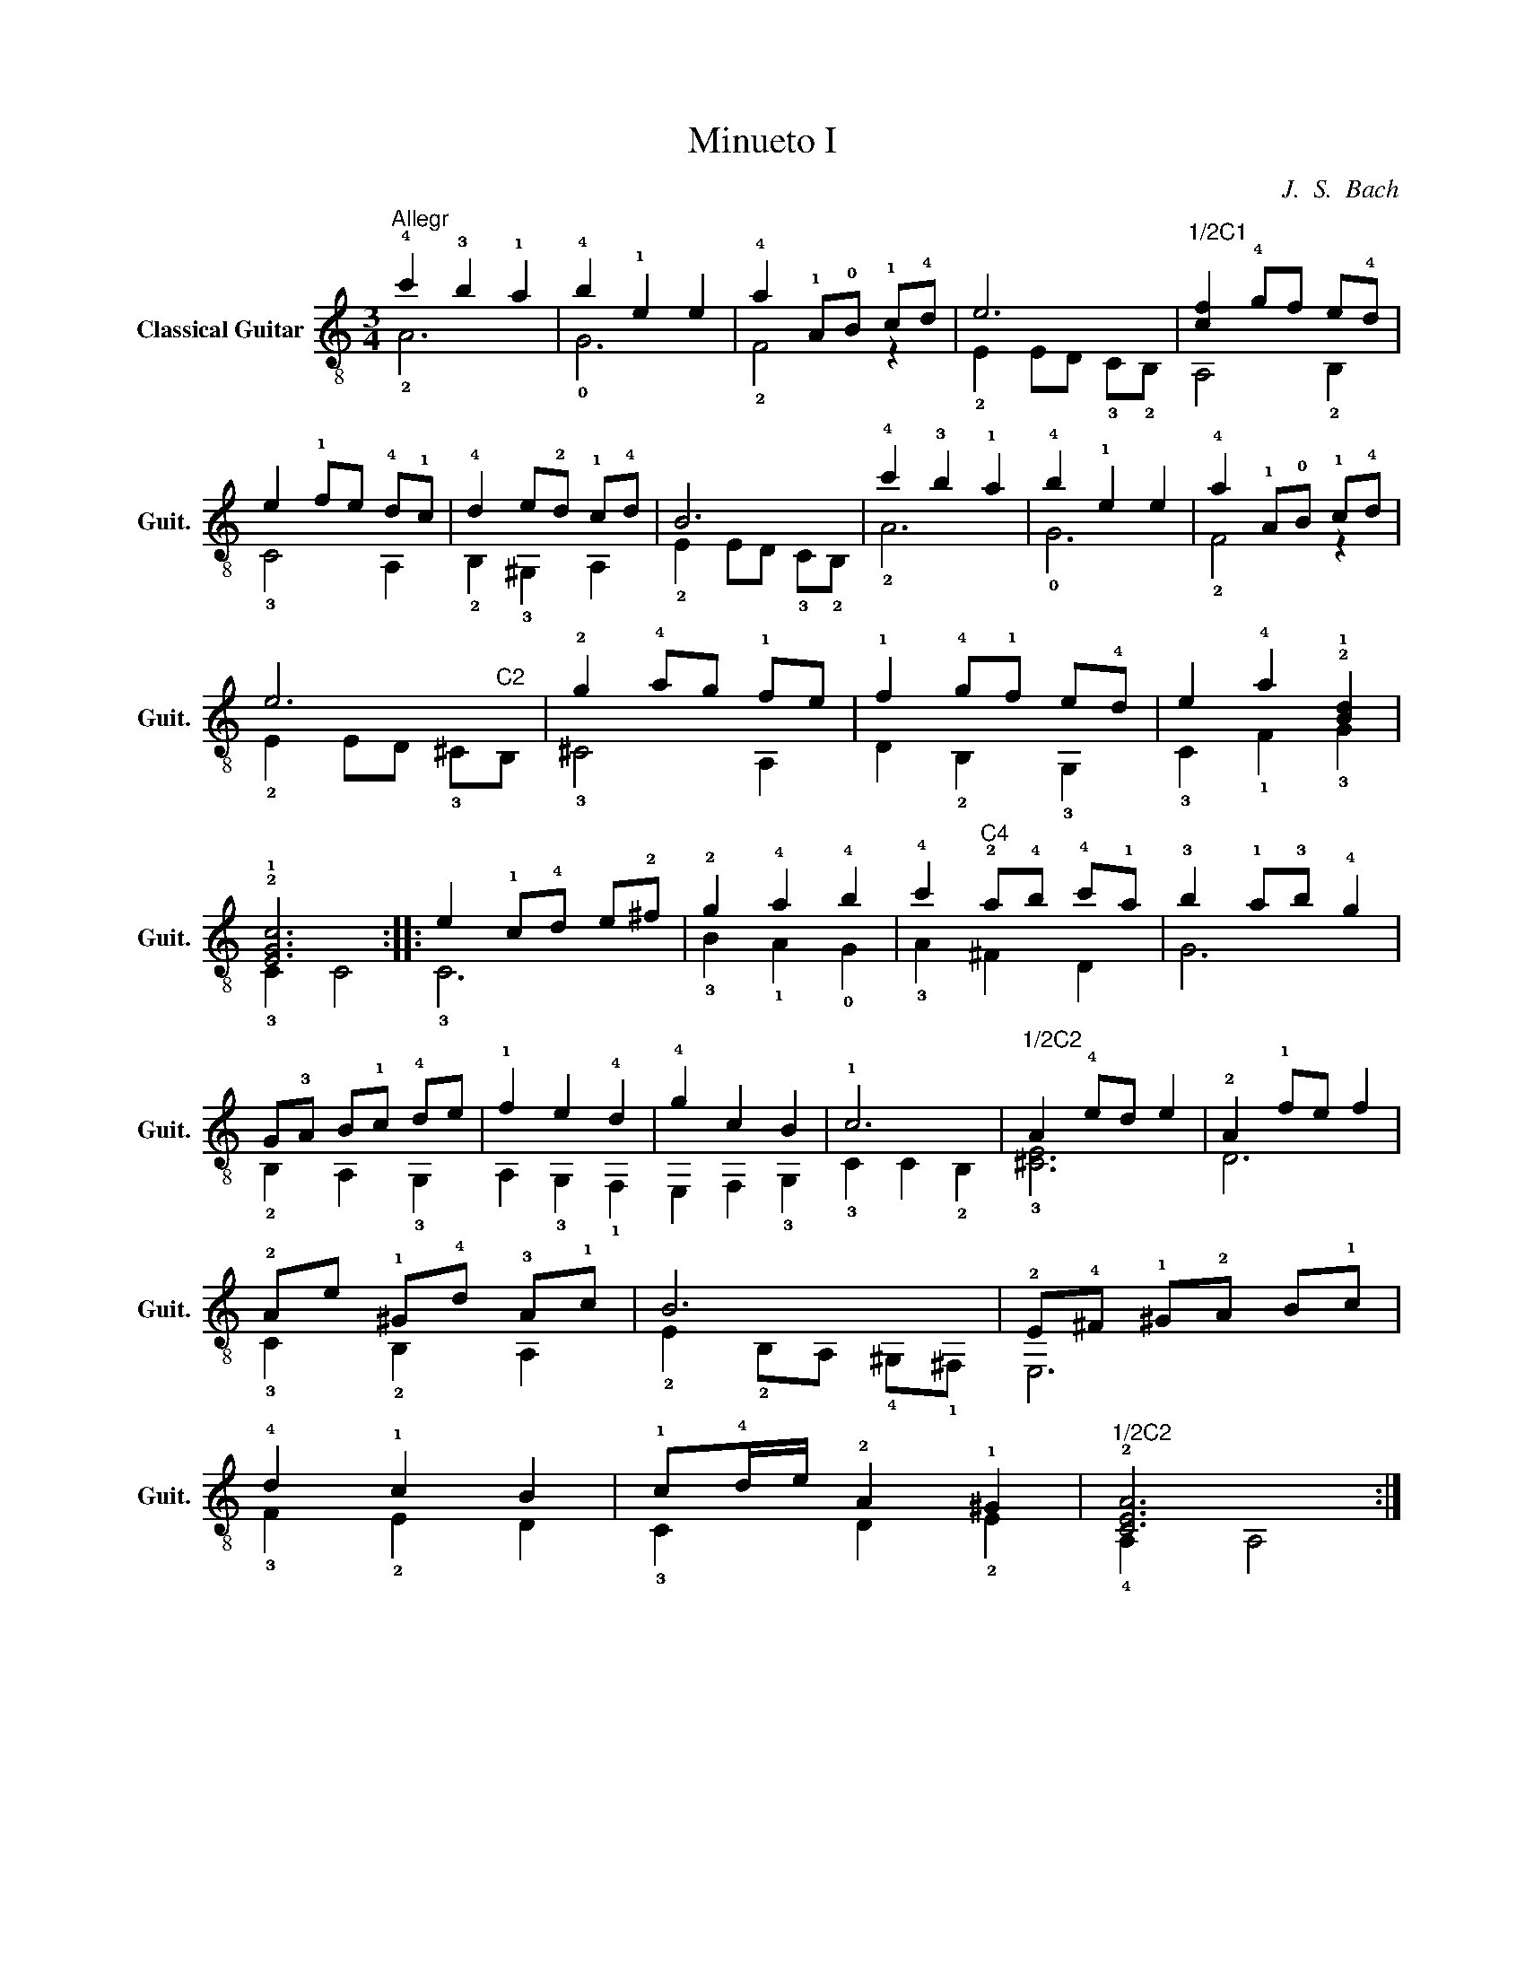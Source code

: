 X:1
T:Minueto I
C:J.  S.  Bach
%%score ( 1 2 )
L:1/8
M:3/4
I:linebreak $
K:C
V:1 treble-8 nm="Classical Guitar" snm="Guit."
V:2 treble-8 
L:1/4
V:1
"^Allegr" !4!c'2 !3!b2 !1!a2 | !4!b2 !1!e2 e2 | !4!a2 !1!A!0!B !1!c!4!d | e6 | %4
"^1/2C1" [cf]2 !4!gf e!4!d | e2 !1!fe !4!d!1!c | !4!d2 e!2!d !1!c!4!d | B6 | !4!c'2 !3!b2 !1!a2 | %9
 !4!b2 !1!e2 e2 | !4!a2 !1!A!0!B !1!c!4!d | e6 | !2!g2 !4!ag !1!fe | !1!f2 !4!g!1!f e!4!d | %14
 e2 !4!a2 !2!!1![Bd]2 | !2!!1![EGc]6 :: e2 !1!c!4!d e!2!^f | !2!g2 !4!a2 !4!b2 | %18
 !4!c'2"^C4" !2!a!4!b !4!c'!1!a | !3!b2 !1!a!3!b !4!g2 | G!3!A B!1!c !4!de | !1!f2 e2 !4!d2 | %22
 !4!g2 c2 B2 | !1!c6 |"^1/2C2" A2 !4!ed e2 | !2!A2 !1!fe f2 | !2!Ae !1!^G!4!d !3!A!1!c | B6 | %28
 !2!E!4!^F !1!^G!2!A B!1!c | !4!d2 !1!c2 B2 | !1!c!4!d/e/ !2!A2 !1!^G2 |"^1/2C2" !2![CEA]6 :| %32
V:2
 !2!A3 | !0!G3 | !2!F2 z | !2!E E/D/ !3!C/!2!B,/ | A,2 !2!B, | !3!C2 A, | !2!B, !3!^G, A, | %7
 !2!E E/D/ !3!C/!2!B,/ | !2!A3 | !0!G3 | !2!F2 z | !2!E E/D/ !3!^C/"^C2"B,/ | !3!^C2 A, | %13
 D !2!B, !3!G, | !3!C !1!F !3!G | !3!C C2 :: !3!C3 | !3!B !1!A !0!G | !3!A ^F D | G3 | %20
 !2!B, A, !3!G, | A, !3!G, !1!F, | E, F, !3!G, | !3!C C !2!B, | !3![^CE]3 | D3 | !3!C !2!B, A, | %27
 !2!E !2!B,/A,/ !4!^G,/!1!^F,/ | E,3 | !3!F !2!E D | !3!C D !2!E | !4!A, A,2 :| %32


